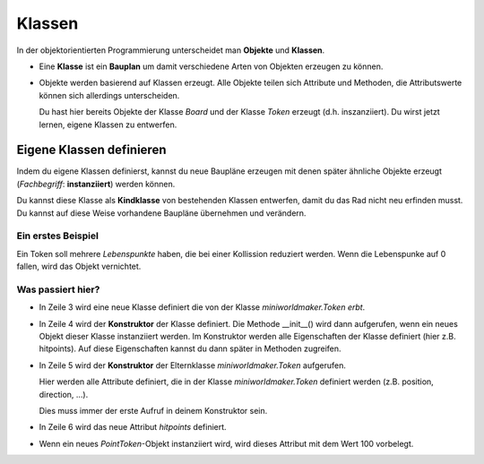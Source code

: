 Klassen
#######

In der objektorientierten Programmierung unterscheidet man **Objekte** und **Klassen**.

* Eine **Klasse** ist ein **Bauplan** um damit verschiedene Arten von Objekten erzeugen zu können. 
  


* Objekte werden basierend auf Klassen erzeugt. 
  Alle Objekte teilen sich Attribute und Methoden, die Attributswerte können sich allerdings unterscheiden.

  Du hast hier bereits Objekte der Klasse `Board` und der Klasse `Token` erzeugt (d.h. inszanziiert). Du wirst jetzt lernen, eigene Klassen zu entwerfen.

Eigene Klassen definieren
*************************

Indem du eigene Klassen definierst, kannst du neue Baupläne erzeugen mit denen später 
ähnliche Objekte erzeugt (*Fachbegriff*: **instanziiert**) werden können. 

Du kannst diese Klasse als **Kindklasse** von bestehenden Klassen entwerfen, damit du das Rad nicht neu erfinden musst. 
Du kannst auf diese Weise vorhandene Baupläne übernehmen und verändern.

Ein erstes Beispiel
--------------------

Ein Token soll mehrere *Lebenspunkte* haben, die bei einer Kollission reduziert werden. Wenn die Lebenspunke auf 0 fallen, wird das Objekt vernichtet.

.. code-block:: python
  :lineno-start: 1

  import miniworldmaker

  class PointToken(miniworldmaker.Token):
      def __init__():
          super()
          self.hitpoints = 100


Was passiert hier?
------------------


* In Zeile 3 wird eine neue Klasse definiert die von der Klasse `miniworldmaker.Token` *erbt*.
* In Zeile 4 wird der **Konstruktor** der Klasse definiert. Die Methode __init__() wird dann aufgerufen, wenn ein neues Objekt dieser Klasse instanziiert werden. Im Konstruktor werden alle Eigenschaften der Klasse definiert (hier z.B. hitpoints). Auf diese Eigenschaften kannst du dann später in Methoden zugreifen.
* In Zeile 5 wird der **Konstruktor** der Elternklasse `miniworldmaker.Token` aufgerufen. 
  
  Hier werden alle Attribute definiert, die in der Klasse `miniworldmaker.Token` definiert werden (z.B. position, direction, ...). 
  
  Dies muss immer der erste Aufruf in deinem Konstruktor sein.
* In Zeile 6 wird das neue Attribut `hitpoints` definiert. 
* 
  Wenn ein neues `PointToken`-Objekt instanziiert wird, wird dieses Attribut mit dem Wert 100 vorbelegt.
